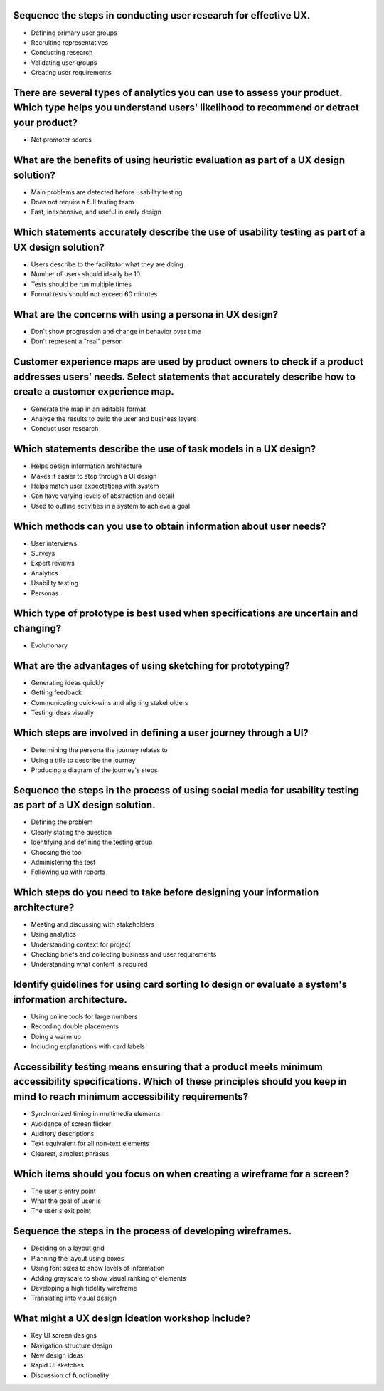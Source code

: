 Sequence the steps in conducting user research for effective UX.
================================================================
- Defining primary user groups
- Recruiting representatives
- Conducting research
- Validating user groups
- Creating user requirements

There are several types of analytics you can use to assess your product. Which type helps you understand users' likelihood to recommend or detract your product?
================================================================================================================================================================
- Net promoter scores

What are the benefits of using heuristic evaluation as part of a UX design solution?
====================================================================================
- Main problems are detected before usability testing
- Does not require a full testing team
- Fast, inexpensive, and useful in early design

Which statements accurately describe the use of usability testing as part of a UX design solution?
==================================================================================================
- Users describe to the facilitator what they are doing
- Number of users should ideally be 10
- Tests should be run multiple times
- Formal tests should not exceed 60 minutes

What are the concerns with using a persona in UX design?
========================================================
- Don't show progression and change in behavior over time
- Don't represent a "real" person

Customer experience maps are used by product owners to check if a product addresses users' needs. Select statements that accurately describe how to create a customer experience map.
=====================================================================================================================================================================================
- Generate the map in an editable format
- Analyze the results to build the user and business layers
- Conduct user research

Which statements describe the use of task models in a UX design?
================================================================
- Helps design information architecture
- Makes it easier to step through a UI design
- Helps match user expectations with system
- Can have varying levels of abstraction and detail
- Used to outline activities in a system to achieve a goal

Which methods can you use to obtain information about user needs?
=================================================================
- User interviews
- Surveys
- Expert reviews
- Analytics
- Usability testing
- Personas

Which type of prototype is best used when specifications are uncertain and changing?
====================================================================================
- Evolutionary

What are the advantages of using sketching for prototyping?
===========================================================
- Generating ideas quickly
- Getting feedback
- Communicating quick-wins and aligning stakeholders
- Testing ideas visually

Which steps are involved in defining a user journey through a UI?
=================================================================
- Determining the persona the journey relates to
- Using a title to describe the journey
- Producing a diagram of the journey's steps

Sequence the steps in the process of using social media for usability testing as part of a UX design solution.
==============================================================================================================
- Defining the problem
- Clearly stating the question
- Identifying and defining the testing group
- Choosing the tool
- Administering the test
- Following up with reports

Which steps do you need to take before designing your information architecture?
===============================================================================
- Meeting and discussing with stakeholders
- Using analytics
- Understanding context for project
- Checking briefs and collecting business and user requirements
- Understanding what content is required

Identify guidelines for using card sorting to design or evaluate a system's information architecture.
=====================================================================================================
- Using online tools for large numbers
- Recording double placements
- Doing a warm up
- Including explanations with card labels

Accessibility testing means ensuring that a product meets minimum accessibility specifications. Which of these principles should you keep in mind to reach minimum accessibility requirements?
==============================================================================================================================================================================================
- Synchronized timing in multimedia elements
- Avoidance of screen flicker
- Auditory descriptions
- Text equivalent for all non-text elements
- Clearest, simplest phrases

Which items should you focus on when creating a wireframe for a screen?
=======================================================================
- The user's entry point
- What the goal of user is
- The user's exit point

Sequence the steps in the process of developing wireframes.
===========================================================
- Deciding on a layout grid
- Planning the layout using boxes
- Using font sizes to show levels of information
- Adding grayscale to show visual ranking of elements
- Developing a high fidelity wireframe
- Translating into visual design

What might a UX design ideation workshop include?
=================================================
- Key UI screen designs
- Navigation structure design
- New design ideas
- Rapid UI sketches
- Discussion of functionality
